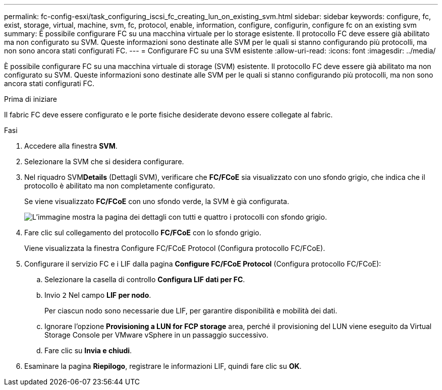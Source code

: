 ---
permalink: fc-config-esxi/task_configuring_iscsi_fc_creating_lun_on_existing_svm.html 
sidebar: sidebar 
keywords: configure, fc, exist, storage, virtual, machine, svm, fc, protocol, enable, information, configure, configurin, configure fc on an existing svm 
summary: È possibile configurare FC su una macchina virtuale per lo storage esistente. Il protocollo FC deve essere già abilitato ma non configurato su SVM. Queste informazioni sono destinate alle SVM per le quali si stanno configurando più protocolli, ma non sono ancora stati configurati FC. 
---
= Configurare FC su una SVM esistente
:allow-uri-read: 
:icons: font
:imagesdir: ../media/


[role="lead"]
È possibile configurare FC su una macchina virtuale di storage (SVM) esistente. Il protocollo FC deve essere già abilitato ma non configurato su SVM. Queste informazioni sono destinate alle SVM per le quali si stanno configurando più protocolli, ma non sono ancora stati configurati FC.

.Prima di iniziare
Il fabric FC deve essere configurato e le porte fisiche desiderate devono essere collegate al fabric.

.Fasi
. Accedere alla finestra *SVM*.
. Selezionare la SVM che si desidera configurare.
. Nel riquadro SVM**Details** (Dettagli SVM), verificare che *FC/FCoE* sia visualizzato con uno sfondo grigio, che indica che il protocollo è abilitato ma non completamente configurato.
+
Se viene visualizzato *FC/FCoE* con uno sfondo verde, la SVM è già configurata.

+
image::../media/existing_svm_protocols_fc_esxi.gif[L'immagine mostra la pagina dei dettagli con tutti e quattro i protocolli con sfondo grigio.]

. Fare clic sul collegamento del protocollo *FC/FCoE* con lo sfondo grigio.
+
Viene visualizzata la finestra Configure FC/FCoE Protocol (Configura protocollo FC/FCoE).

. Configurare il servizio FC e i LIF dalla pagina *Configure FC/FCoE Protocol* (Configura protocollo FC/FCoE):
+
.. Selezionare la casella di controllo *Configura LIF dati per FC*.
.. Invio `2` Nel campo *LIF per nodo*.
+
Per ciascun nodo sono necessarie due LIF, per garantire disponibilità e mobilità dei dati.

.. Ignorare l'opzione *Provisioning a LUN for FCP storage* area, perché il provisioning del LUN viene eseguito da Virtual Storage Console per VMware vSphere in un passaggio successivo.
.. Fare clic su *Invia e chiudi*.


. Esaminare la pagina *Riepilogo*, registrare le informazioni LIF, quindi fare clic su *OK*.

